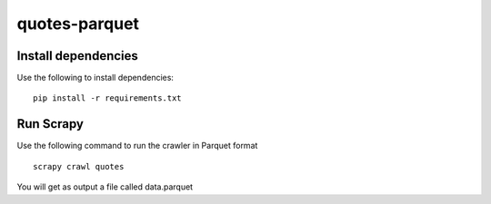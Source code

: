 ==============
quotes-parquet
==============

Install dependencies
====================

Use the following to install dependencies::

    pip install -r requirements.txt


Run Scrapy
==========

Use the following command to run the crawler in Parquet format ::

    scrapy crawl quotes

You will get as output a file called data.parquet
